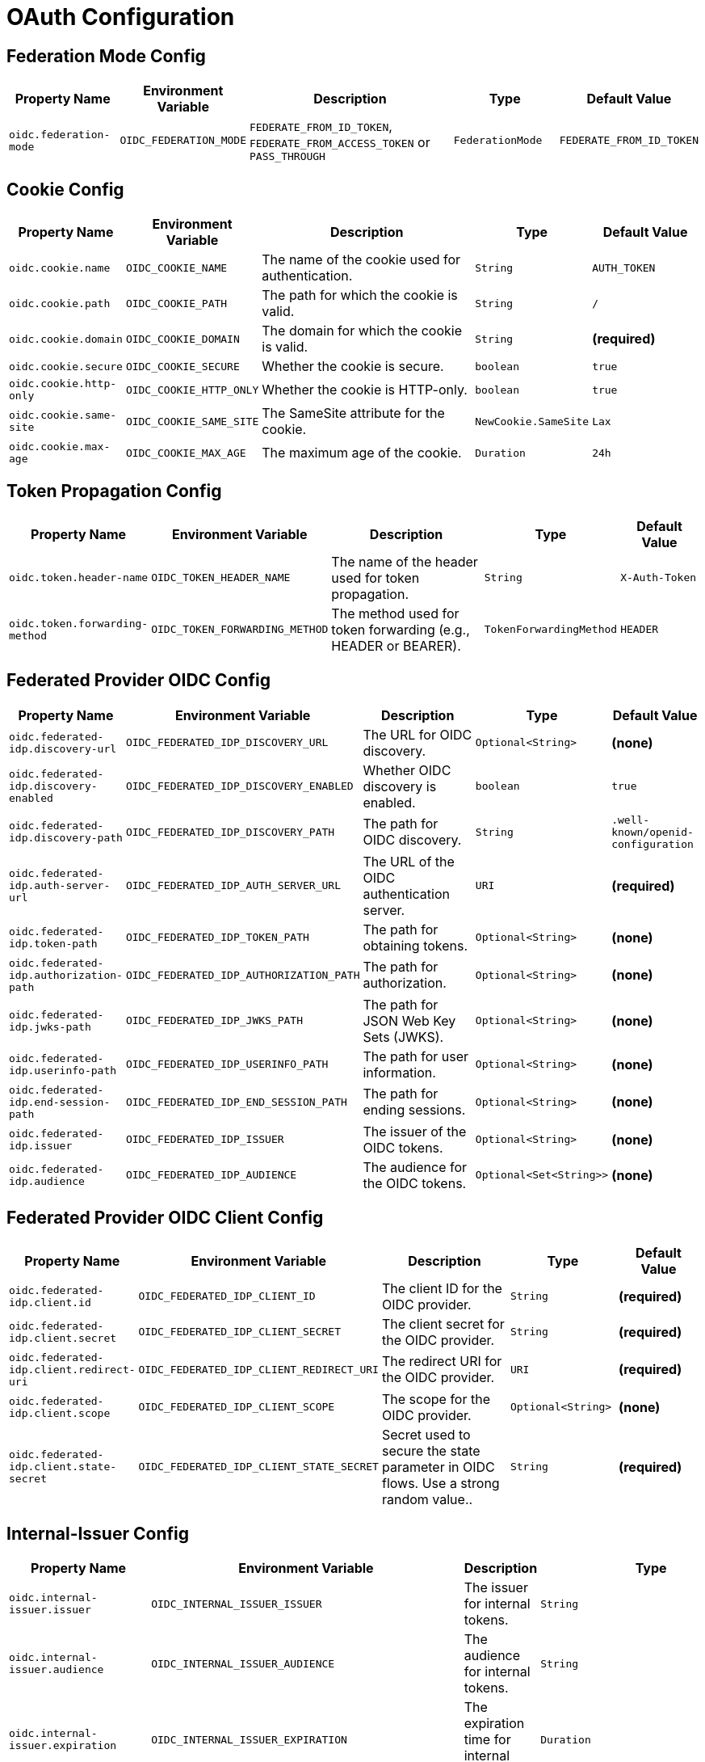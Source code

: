 = OAuth Configuration

== Federation Mode Config

[cols="a,a,2a,a,a", options="header"]
|===
| Property Name | Environment Variable | Description | Type | Default Value
| `oidc.federation-mode` | `OIDC_FEDERATION_MODE` | `FEDERATE_FROM_ID_TOKEN`, `FEDERATE_FROM_ACCESS_TOKEN` or `PASS_THROUGH` | `FederationMode` | `FEDERATE_FROM_ID_TOKEN`
|===

== Cookie Config

[cols="a,a,2a,a,a", options="header"]
|===
| Property Name | Environment Variable | Description | Type | Default Value
| `oidc.cookie.name` | `OIDC_COOKIE_NAME` | The name of the cookie used for authentication. | `String` | `AUTH_TOKEN`
| `oidc.cookie.path` | `OIDC_COOKIE_PATH` | The path for which the cookie is valid. | `String` | `/`
| `oidc.cookie.domain` | `OIDC_COOKIE_DOMAIN` | The domain for which the cookie is valid. | `String` | *(required)*
| `oidc.cookie.secure` | `OIDC_COOKIE_SECURE` | Whether the cookie is secure. | `boolean` | `true`
| `oidc.cookie.http-only` | `OIDC_COOKIE_HTTP_ONLY` | Whether the cookie is HTTP-only. | `boolean` | `true`
| `oidc.cookie.same-site` | `OIDC_COOKIE_SAME_SITE` | The SameSite attribute for the cookie. | `NewCookie.SameSite` | `Lax`
| `oidc.cookie.max-age` | `OIDC_COOKIE_MAX_AGE` | The maximum age of the cookie. | `Duration` | `24h`
|===

== Token Propagation Config

[cols="a,a,2a,a,a", options="header"]
|===
| Property Name | Environment Variable | Description | Type | Default Value
| `oidc.token.header-name` | `OIDC_TOKEN_HEADER_NAME` | The name of the header used for token propagation. | `String` | `X-Auth-Token`
| `oidc.token.forwarding-method` | `OIDC_TOKEN_FORWARDING_METHOD` | The method used for token forwarding (e.g., HEADER or BEARER). | `TokenForwardingMethod` | `HEADER`
|===

== Federated Provider OIDC Config

[cols="a,a,2a,a,a", options="header"]
|===
| Property Name | Environment Variable | Description | Type | Default Value
| `oidc.federated-idp.discovery-url` | `OIDC_FEDERATED_IDP_DISCOVERY_URL` | The URL for OIDC discovery. | `Optional<String>` | *(none)*
| `oidc.federated-idp.discovery-enabled` | `OIDC_FEDERATED_IDP_DISCOVERY_ENABLED` | Whether OIDC discovery is enabled. | `boolean` | `true`
| `oidc.federated-idp.discovery-path` | `OIDC_FEDERATED_IDP_DISCOVERY_PATH` | The path for OIDC discovery. | `String` | `.well-known/openid-configuration`
| `oidc.federated-idp.auth-server-url` | `OIDC_FEDERATED_IDP_AUTH_SERVER_URL` | The URL of the OIDC authentication server. | `URI` | *(required)*
| `oidc.federated-idp.token-path` | `OIDC_FEDERATED_IDP_TOKEN_PATH` | The path for obtaining tokens. | `Optional<String>` | *(none)*
| `oidc.federated-idp.authorization-path` | `OIDC_FEDERATED_IDP_AUTHORIZATION_PATH` | The path for authorization. | `Optional<String>` | *(none)*
| `oidc.federated-idp.jwks-path` | `OIDC_FEDERATED_IDP_JWKS_PATH` | The path for JSON Web Key Sets (JWKS). | `Optional<String>` | *(none)*
| `oidc.federated-idp.userinfo-path` | `OIDC_FEDERATED_IDP_USERINFO_PATH` | The path for user information. | `Optional<String>` | *(none)*
| `oidc.federated-idp.end-session-path` | `OIDC_FEDERATED_IDP_END_SESSION_PATH` | The path for ending sessions. | `Optional<String>` | *(none)*
| `oidc.federated-idp.issuer` | `OIDC_FEDERATED_IDP_ISSUER` | The issuer of the OIDC tokens. | `Optional<String>` | *(none)*
| `oidc.federated-idp.audience` | `OIDC_FEDERATED_IDP_AUDIENCE` | The audience for the OIDC tokens. | `Optional<Set<String>>` | *(none)*
|===

== Federated Provider OIDC Client Config

[cols="a,a,2a,a,a", options="header"]
|===
| Property Name | Environment Variable | Description | Type | Default Value
| `oidc.federated-idp.client.id` | `OIDC_FEDERATED_IDP_CLIENT_ID` | The client ID for the OIDC provider. | `String` | *(required)*
| `oidc.federated-idp.client.secret` | `OIDC_FEDERATED_IDP_CLIENT_SECRET` | The client secret for the OIDC provider. | `String` | *(required)*
| `oidc.federated-idp.client.redirect-uri` | `OIDC_FEDERATED_IDP_CLIENT_REDIRECT_URI` | The redirect URI for the OIDC provider. | `URI` | *(required)*
| `oidc.federated-idp.client.scope` | `OIDC_FEDERATED_IDP_CLIENT_SCOPE` | The scope for the OIDC provider. | `Optional<String>` | *(none)*
| `oidc.federated-idp.client.state-secret` | `OIDC_FEDERATED_IDP_CLIENT_STATE_SECRET` | Secret used to secure the state parameter in OIDC flows. Use a strong random value.. | `String` | *(required)*
|===

== Internal-Issuer Config

[cols="a,a,2a,a,a", options="header"]
|===
| Property Name | Environment Variable | Description | Type | Default Value
| `oidc.internal-issuer.issuer` | `OIDC_INTERNAL_ISSUER_ISSUER` | The issuer for internal tokens. | `String` | *(required)*
| `oidc.internal-issuer.audience` | `OIDC_INTERNAL_ISSUER_AUDIENCE` | The audience for internal tokens. | `String` | `oauth2-proxy`
| `oidc.internal-issuer.expiration` | `OIDC_INTERNAL_ISSUER_EXPIRATION` | The expiration time for internal tokens. | `Duration` | `8h`
| `oidc.internal-issuer.scope` | `OIDC_INTERNAL_ISSUER_SCOPE` | The scope for internal tokens. | `Optional<String>` | *(none)*
| `oidc.internal-issuer.pass-through-claims` | `OIDC_INTERNAL_ISSUER_PASS_THROUGH_CLAIMS` | List of claims to pass through. | `List<String>` | `email`
| `oidc.internal-issuer.optional-pass-through-claims` | `OIDC_INTERNAL_ISSUER_OPTIONAL_PASS_THROUGH_CLAIMS` | Optional claims to pass through in internal tokens. | `List<String>` | `family_name,given_name`
| `oidc.internal-issuer.map-claims` | `OIDC_INTERNAL_ISSUER_MAP_CLAIMS` | Claims to map in internal tokens. | `Optional<List<ClaimMapping>>` | *(none)*
| `oidc.internal-issuer.claim-mappings` | `OIDC_INTERNAL_ISSUER_CLAIM_MAPPINGS` | Claim mappings for internal tokens. | `Optional<List<TranslateClaimItems>>` | *(none)*
| `oidc.internal-issuer.additional-claims` | `OIDC_INTERNAL_ISSUER_ADDITIONAL_CLAIMS` | Additional claims for internal tokens. | `Optional<List<AdditionalClaim>>` | *(none)*
| `oidc.internal-issuer.keys.key-id` | `OIDC_INTERNAL_ISSUER_KEYS_KEY_ID` | The key ID for signing internal tokens. | `Optional<String>` | *(none)*
| `oidc.internal-issuer.keys.signature-algorithm` | `OIDC_INTERNAL_ISSUER_KEYS_SIGNATURE_ALGORITHM` | The signature algorithm for internal tokens. | `SignatureAlgorithm` | `ES256`
| `oidc.internal-issuer.keys.private-key` | `OIDC_INTERNAL_ISSUER_KEYS_PRIVATE_KEY` | The private key for signing internal tokens. | `Optional<String>` | *(none)*
| `oidc.internal-issuer.keys.private-key.location` | `OIDC_INTERNAL_ISSUER_KEYS_PRIVATE_KEY_LOCATION` | The location of the private key for signing internal tokens. | `Optional<String>` | *(none)*
| `oidc.internal-issuer.keys.public-key` | `OIDC_INTERNAL_ISSUER_KEYS_PUBLIC_KEY` | The public key for verifying internal tokens. | `Optional<String>` | *(none)*
| `oidc.internal-issuer.keys.public-key.location` | `OIDC_INTERNAL_ISSUER_KEYS_PUBLIC_KEY_LOCATION` | The location of the public key for verifying internal tokens. | `Optional<String>` | *(none)*
|===s

== Additional Claim Config

[cols="a,a,2a,a,a", options="header"]
|===
| Property Name | Environment Variable | Description | Type | Default Value
| `oidc.internal-issuer.additional-claims[].name` | `OIDC_INTERNAL_ISSUER_ADDITIONAL_CLAIMS_0_NAME` | The name of the additional claim. | `String` | *(required)*
| `oidc.internal-issuer.additional-claims[].value` | `OIDC_INTERNAL_ISSUER_ADDITIONAL_CLAIMS_0_VALUE` | The value of the additional claim. | `Optional<String>` | *(none)*
| `oidc.internal-issuer.additional-claims[].values` | `OIDC_INTERNAL_ISSUER_ADDITIONAL_CLAIMS_0_VALUES` | A list of values for the additional claim. | `Optional<List<String>>` | *(none)*
|===

== Claim Mapping Config

[cols="a,a,2a,a,a", options="header"]
|===
| Property Name | Environment Variable | Description | Type | Default Value
| `oidc.internal-issuer.map-claims[].from` | `OIDC_INTERNAL_ISSUER_MAP_CLAIMS_0_FROM` | The source claim name to map from. | `String` | *(required)*
| `oidc.internal-issuer.map-claims[].to` | `OIDC_INTERNAL_ISSUER_MAP_CLAIMS_0_TO` | The target claim name to map to. | `String` | *(required)*
| `oidc.internal-issuer.map-claims[].required` | `OIDC_INTERNAL_ISSUER_MAP_CLAIMS_0_REQUIRED` | Whether the claim is required. | `boolean` | `false`
| `oidc.internal-issuer.map-claims[].separator` | `OIDC_INTERNAL_ISSUER_MAP_CLAIMS_0_SEPARATOR` | The separator for multi-value claims. | `String` | `,`
| `oidc.internal-issuer.map-claims[].target-type` | `OIDC_INTERNAL_ISSUER_MAP_CLAIMS_0_TARGET_TYPE` | The target type of the claim (e.g., `string`, `number`). | `ClaimType` | `string`
|===

== Translate Claim Items Config

Clam-Mappings are applied after the claims have been mapped and are used to translate their values.

[cols="a,a,2a,a,a", options="header"]
|===
| Property Name | Environment Variable | Description | Type | Default Value
| `oidc.internal-issuer.claim-mappings[].claim` | `OIDC_INTERNAL_ISSUER_CLAIM_MAPPINGS_0_CLAIM` | The name of the claim to translate. | `String` | *(required)*
| `oidc.internal-issuer.claim-mappings[].value-mappings[].from` | `OIDC_INTERNAL_ISSUER_CLAIM_MAPPINGS_0_VALUE_MAPPINGS_0_FROM` | The source value to map from. | `String` | *(required)*
| `oidc.internal-issuer.claim-mappings[].value-mappings[].to` | `OIDC_INTERNAL_ISSUER_CLAIM_MAPPINGS_0_VALUE_MAPPINGS_0_TO` | The target values to map to. | `List<String>` | *(required)*
| `oidc.internal-issuer.claim-mappings[].remove-non-matching` | `OIDC_INTERNAL_ISSUER_CLAIM_MAPPINGS_0_REMOVE_NON_MATCHING` | Whether to remove non-matching values. | `boolean` | `true`
|===
